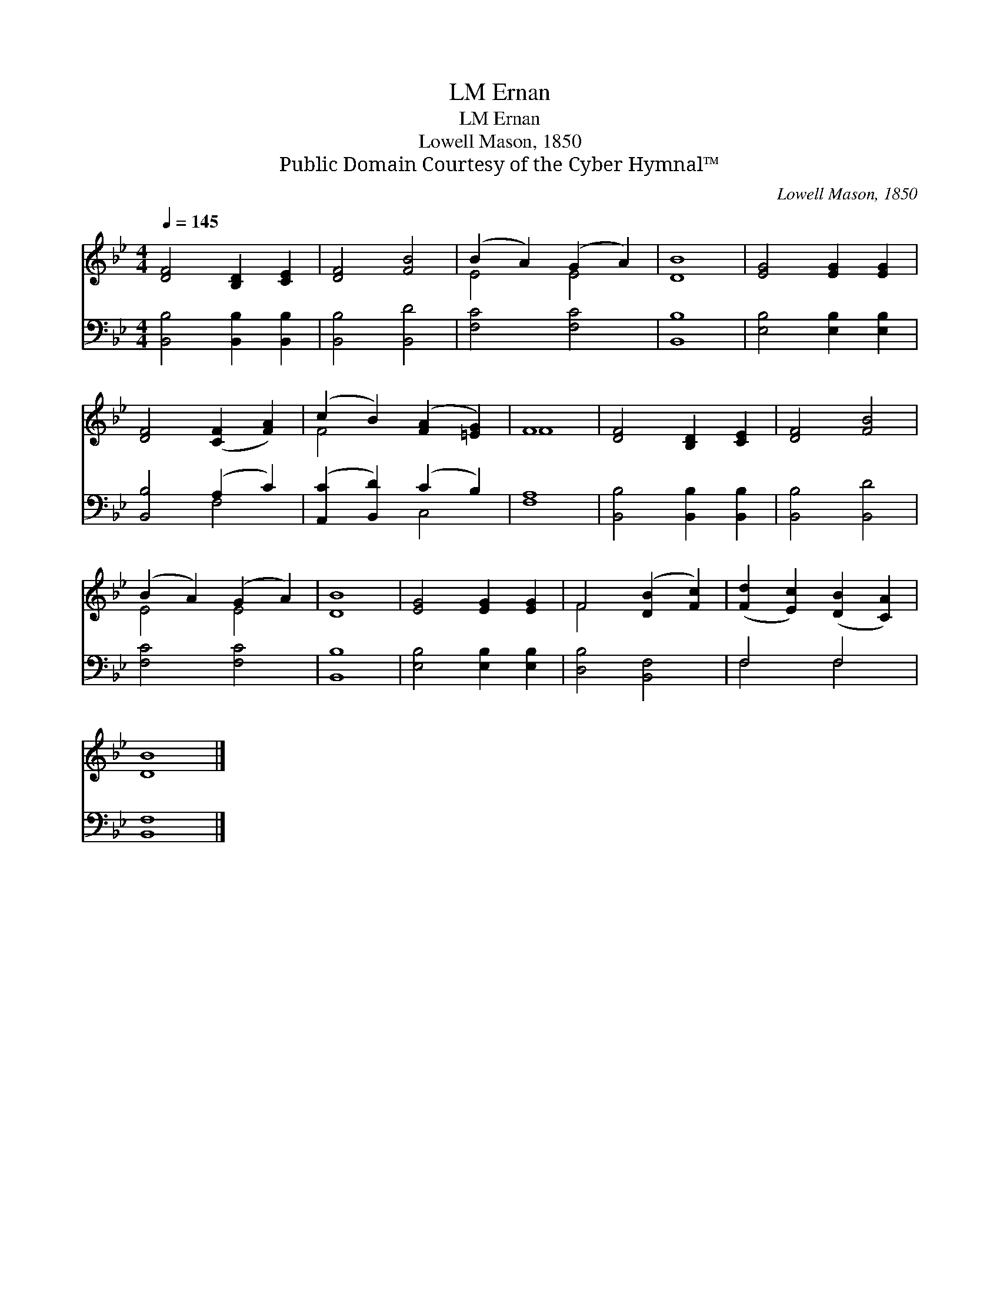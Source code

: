 X:1
T:Ernan, LM
T:Ernan, LM
T:Lowell Mason, 1850
T:Public Domain Courtesy of the Cyber Hymnal™
C:Lowell Mason, 1850
Z:Public Domain
Z:Courtesy of the Cyber Hymnal™
%%score ( 1 2 ) ( 3 4 )
L:1/8
Q:1/4=145
M:4/4
K:Bb
V:1 treble 
V:2 treble 
V:3 bass 
V:4 bass 
V:1
 [DF]4 [B,D]2 [CE]2 | [DF]4 [FB]4 | (B2 A2) (G2 A2) | [DB]8 | [EG]4 [EG]2 [EG]2 | %5
 [DF]4 ([CF]2 [FA]2) | (c2 B2) ([FA]2 [=EG]2) | F8 | [DF]4 [B,D]2 [CE]2 | [DF]4 [FB]4 | %10
 (B2 A2) (G2 A2) | [DB]8 | [EG]4 [EG]2 [EG]2 | F4 ([DB]2 [Fc]2) | ([Fd]2 [Ec]2) ([DB]2 [CA]2) | %15
 [DB]8 |] %16
V:2
 x8 | x8 | E4 E4 | x8 | x8 | x8 | F4 x4 | F8 | x8 | x8 | E4 E4 | x8 | x8 | F4 x4 | x8 | x8 |] %16
V:3
 [B,,B,]4 [B,,B,]2 [B,,B,]2 | [B,,B,]4 [B,,D]4 | [F,C]4 [F,C]4 | [B,,B,]8 | %4
 [E,B,]4 [E,B,]2 [E,B,]2 | [B,,B,]4 (A,2 C2) | ([A,,C]2 [B,,D]2) (C2 B,2) | [F,A,]8 | %8
 [B,,B,]4 [B,,B,]2 [B,,B,]2 | [B,,B,]4 [B,,D]4 | [F,C]4 [F,C]4 | [B,,B,]8 | %12
 [E,B,]4 [E,B,]2 [E,B,]2 | [D,B,]4 [B,,F,]4 | F,4 F,4 | [B,,F,]8 |] %16
V:4
 x8 | x8 | x8 | x8 | x8 | x4 F,4 | x4 C,4 | x8 | x8 | x8 | x8 | x8 | x8 | x8 | F,4 F,4 | x8 |] %16

